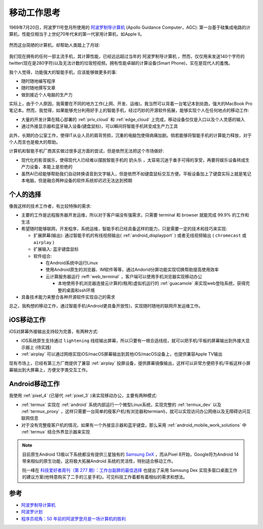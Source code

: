 .. _mobile_work_think:

====================
移动工作思考
====================

1969年7月20日，阿波罗11号登月所使用的 `阿波罗制导计算机 <https://zh.wikipedia.org/wiki/%E9%98%BF%E6%B3%A2%E7%BD%97%E5%88%B6%E5%AF%BC%E8%AE%A1%E7%AE%97%E6%9C%BA>`_ (Apollo Guidance Computer，AGC): 第一台基于硅集成电路的计算机，性能仅相当于上世纪70年代末的第一代家用计算机，如Apple II。

.. figure:: ../../_static/real/mobile_work/apollo_guidance_computer.png
   :scale: 60

然而这台简陋的计算机，却帮助人类踏上了月球:

.. figure:: ../../_static/real/mobile_work/aldrin_apollo_11.jpg
   :scale: 60

我们现在拥有的任何一部主流手机，其计算性能，已经远远超过当年的 ``阿波罗制导计算机`` ，然而，仅仅用来发送140个字符的twitter(现在是280字符)以及无法计数的垃圾短视频。拥有性能卓越的计算设备(Smart Phone)，实在是现代人的羞愧。

我个人觉得，功能强大的智能手机，应该能够做更多的事:

- 随时随地编写程序
- 随时随地撰写文章
- 做到接近个人电脑的生产力

实际上，由于个人原因，我需要在不同的地方工作(上网、开发、运维)。我当然可以背着一台笔记本到处跑，强大的MacBook Pro笔记本。然而，我觉得，如果能够充分利用好手上的智能手机，经过巧妙的开源软件拓展，能够实现个人在任何地点的移动工作:

- 大量的开发计算在精心部署的 :ref:`priv_cloud` 和 :ref:`edge_cloud` 上完成，移动设备仅仅是入口以及个人灵感的输入
- 通过外接显示器和蓝牙输入设备(键盘鼠标)，可以瞬间将智能手机转变成生产力工具

此外，长期的办公室工作，使得IT从业人员的肩背劳损，沉重的电脑包使得病痛加剧。倘若能够将智能手机的计算能力释放，对于个人而言也是极大的帮助。

计算机和智能手机厂商其实做过很多这方面的尝试，但是依然无法把这个市场做好:

- 现代化的影音娱乐，使得现代人已经难以摆脱智能手机的 ``奶头乐`` ，太容易沉迷于垂手可得的享受，再要将娱乐设备转成生产力设备，本能上是拒绝的
- 虽然AI已经能够帮助我们自动转换语音到文字输入，但是依然不如键盘鼠标交互方便。平板设备加上了键盘实际上就是笔记本电脑，但是融合两种设备的软件系统却迟迟无法达到预期

个人的选择
===========

像我这样的技术工作者，有比较特殊的需求:

- 主要的工作是远程服务器开发运维，所以对于客户端没有强需求，只需要 terminal 和 browser 就能完成 99.9% 的工作和生活
- 希望随时能够联网，开发程序，系统运维，智能手机已经具备这样的能力，只是需要一定的技术和技巧来实现:

  - 扩展屏幕(输出): 通过智能手机的有线视频输出( :ref:`android_displayport` ) 或者无线视频输出 ( ``chromecast`` 或 ``airplay`` )
  - 扩展输入: 蓝牙键盘鼠标
  - 软件组合:

    - 在Android系统中运行Linux
    - 使用Android原生的浏览器、IM软件等等，通过Andorid分屏功能实现切换帮助提高使用效率
    - 云计算服务器运行 :reff:`web_terminal` ，客户端可以使用手机浏览器实现移动办公

      - 本地使用手机浏览器连接云计算的(租用)虚拟机运行的 :ref:`guacamole` 来实现web登陆系统，获得完整的桌面和ssh环境

- 具备技术能力来整合各种开源软件实现自己的需求

总之，我构想的移动工作，通过智能手机(Android更具备开放性)，实现随时随地的联网开发运维工作。

iOS移动工作
============

iOS对屏幕外接输出支持较为完善，有两种方式:

- iOS系统原生支持通过 ``lightening`` 线缆输出屏幕，所以只要有一根合适线缆，就可以把手机/平板的屏幕输出到外接大显示器上 (待实践)
- :ref:`airplay` 可以通过网络实现iOS/macOS屏幕输出到其他iOS/macOS设备上，也提供兼容Apple TV输出

现有市场上，已经有第三方厂商提供了兼容 :ref:`airplay` 投屏设备，提供屏幕镜像输出，这样可以非常方便把手机/平板这样小屏幕输出到大屏幕上，方便文字类交互工作。

Android移动工作
=================

我使用 :ref:`pixel_4` (已替代 :ref:`pixel_3` )来实现移动办公，主要有两种模式:

- :ref:`termux` 实现在 :ref:`android` 系统内部运行一个微型Linux系统，实现完整的 :ref:`termux_dev` 以及 :ref:`termux_proxy` ，这样只需要一台简单的瘦客户机(有浏览器和termianl)，就可以实现访问办公网络以及无障碍访问互联网信息
- 对于没有完整瘦客户机的情况，如果有一个外接显示器和蓝牙键盘，那么采用 :ref:`android_mobile_work_solutions` 中 :ref:`termux` 结合外界显示器来实现

.. note::

   目前原生Android 13极以下系统都没有提供三星独有的 `Samsung DeX <https://www.samsung.com/us/apps/dex/>`_ ，而从Pixel 8开始，Google将为Android 14带来相似的原生功能，这将极大拓展Android 系统的灵活性，特别适合移动工作。

   阮一峰在 `科技爱好者周刊（第 277 期）：工作台副屏的最佳选择 <https://www.ruanyifeng.com/blog/2023/11/weekly-issue-277.html>`_ 也提出了采用 Samsung Dex 实现多窗口桌面工作的建议方案(他特意购买了二手的三星手机)。可见科技工作着都有着相似的需求和想法。

参考
======

- `阿波罗制导计算机 <https://zh.wikipedia.org/wiki/%E9%98%BF%E6%B3%A2%E7%BD%97%E5%88%B6%E5%AF%BC%E8%AE%A1%E7%AE%97%E6%9C%BA>`_
- `阿波罗计划 <https://zh.wikipedia.org/wiki/%E9%98%BF%E6%B3%A2%E7%BD%97%E8%AE%A1%E5%88%92>`_
- `程序员视角：50 年前的阿波罗登月是一场计算机的胜利 <https://www.infoq.cn/article/faocv1qqy-ujnjzabzwd>`_
